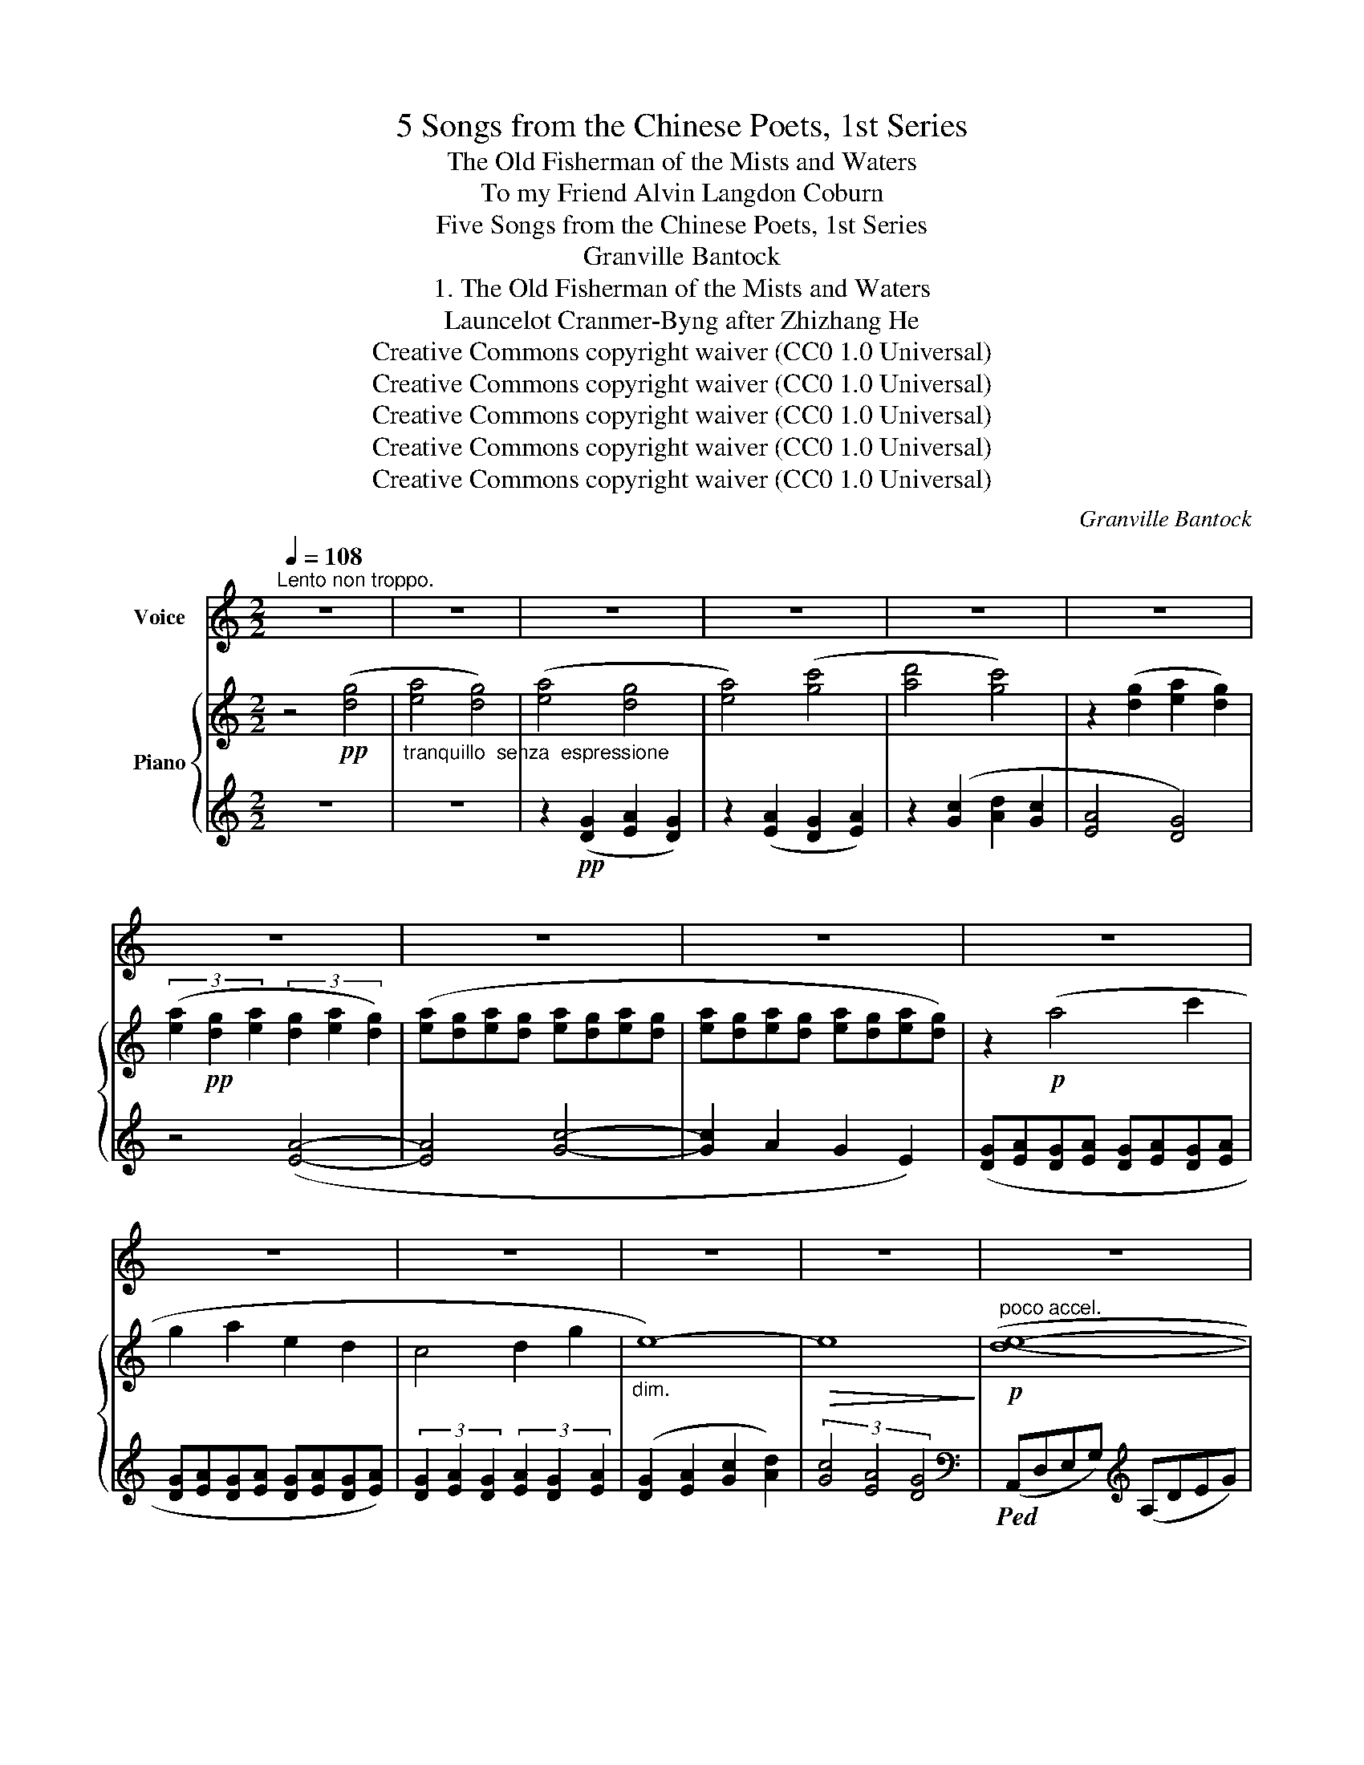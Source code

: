 X:1
T:5 Songs from the Chinese Poets, 1st Series
T:The Old Fisherman of the Mists and Waters
T:To my Friend Alvin Langdon Coburn 
T:Five Songs from the Chinese Poets, 1st Series
T:Granville Bantock
T:1. The Old Fisherman of the Mists and Waters
T:Launcelot Cranmer-Byng after Zhizhang He 
T:Creative Commons copyright waiver (CC0 1.0 Universal)
T:Creative Commons copyright waiver (CC0 1.0 Universal)
T:Creative Commons copyright waiver (CC0 1.0 Universal)
T:Creative Commons copyright waiver (CC0 1.0 Universal)
T:Creative Commons copyright waiver (CC0 1.0 Universal)
C:Granville Bantock
Z:Zhizhang He
Z:Creative Commons copyright waiver (CC0 1.0 Universal)
%%score 1 { ( 2 4 ) | 3 }
L:1/8
Q:1/4=108
M:2/2
K:C
V:1 treble nm="Voice"
V:2 treble nm="Piano"
V:4 treble 
V:3 treble 
V:1
"^Lento non troppo." z8 | z8 | z8 | z8 | z8 | z8 | z8 | z8 | z8 | z8 | z8 | z8 | z8 | z8 | z8 | %15
w: |||||||||||||||
w: |||||||||||||||
 z8 | z8 | z8 | z8 | z8 | z8 |[Q:1/4=104] z8[Q:1/4=100] |[Q:1/4=140]"^Con moto." z8 | %23
w: ||||||||
w: ||||||||
[Q:1/4=144] z8 |[Q:1/4=148] z8 | z8 |[Q:1/4=120] z8 | z8 | z8 | z8 ||[Q:1/4=112]"^Lentamente." z8 | %31
w: ||||||||
w: ||||||||
 z8 | z8 | z8 | z2!p! E2 G2 E2 | A8- | A2 G4 A2 | E4 D4 | z4 (E2 G2) | A4 c2 A2 | G4 A4 | E8- | %42
w: |||The La- dy|Moon|_ is my|lo- ver,|My _|friends are the|o- ceans|four,|
w: |||Mon seul A-|\- mour|_ est la|lu- ne,|Mes a-|\- mis, les quatre|o- cé-|ans,|
 E2 z2 G4 | A8- | A2 c2 d2 c2 | A4 G4- | G4 E2 G2 | A4- (3A2 G2 A2 | c4 d4 | A8- | %50
w: _ The|heavens|_ have roofed me|o- ver,|_ And the|dawn _ is my|gold- en|door.|
w: _ Le|ciel|_ est mon seul|a- si-|le, Et chaque|aube _ est ma|por- te|d’or.|
 A4"^cresc. poco" d2 e2 | g4 e4 | d4- (3d2 B2 d2 | e4 d4 | z4!p! B2 d2 | %55
w: _ I would|lief- er|fol- * low the|con- dor|Or the|
w: _ Com- bien|j’ai- me-|rais _ mieux vous|sui- vre,|O con-|
"^Note to transcriber:\nFor the French lyrics we follow the standard\nof starting a new system with a dash when the\nword starts on the previous system.\n" e4 d4 | %56
w: sea- gull,|
w: \- dors, ô|
"^dim." (g8- | g2!>(! e2 d2 e2 | c4)!>)! c4- | c4 d4 | A8- | A4!p! (G2 A2) | c4 d2 c2 | A4 c4 | %64
w: soar-||* ing|_ from|ken,|_ Than _|bu- ry my|god- head|
w: mou-||et- tes,|_ là-|bas!|* Que d’al-|ler mè- ler|ma pen-|
 G4 E4 | z4"^espress." D2 E2 | G4 A2 G2 |"^rall."[Q:1/4=108]"^dim. poco" E8- |[Q:1/4=104] E4 G4 | %69
w: yon- der|In the|dust of the|whirl|_ of|
w: sé- e|A ce|vil tour- bil-|\- lon|_ hu-|
!pp![Q:1/4=60]"^Tempo IO."[Q:1/4=108] D8- |"^morendo"!>(! D8!>)! | z8 | z8 | z8 | z8 | z8 | %76
w: men|_||||||
w: main!|_||||||
[Q:1/4=106] z8[Q:1/4=102][Q:1/4=90][Q:1/4=70] | z8[Q:1/4=108] | z8 | z8 | z8 | z8 | z8 | z8 | z8 | %85
w: |||||||||
w: |||||||||
 z8 | z8 |] %87
w: ||
w: ||
V:2
 z4!pp! ([dg]4 |"_tranquillo  senza  espressione" [ea]4 [dg]4) | ([ea]4 [dg]4 | [ea]4) ([gc']4 | %4
 [ad']4 [gc']4) | z2 ([dg]2 [ea]2 [dg]2) | (3([ea]2!pp! [dg]2 [ea]2 (3[dg]2 [ea]2 [dg]2) | %7
 ([ea][dg][ea][dg] [ea][dg][ea][dg] | [ea][dg][ea][dg] [ea][dg][ea][dg]) | z2!p! (a4 c'2 | %10
 g2 a2 e2 d2 | c4 d2 g2 |"_dim." e8-) |!>(! e8!>)! |"^poco accel."!p! ([de]8- | e4 g4) | ([de]8- | %17
!<(! [de]2 d2) (d2 e2)!<)! | ([de]8- | e4 g4) |"_cresc." ([de]8- | %21
!<(! e2"^ritard.""_espress." a2) (a2 g2)!<)! |!f! (agag eded | AGAG EDED | %24
[K:bass] A,G,A,G, E,D,E,D, | %25
"^As written, there is an \nunexpected 'hiccup' in this \nrun, so I think the tie to \nthe higher A is an error\nV\nV\nV\nV\nV\nV\nV\nV\n"[I:staff +1] [A,,,A,,](G,,A,,G,,) (E,,D,,E,,D,,)) | %26
[I:staff -1][K:treble]"^rall." z8 | z8 | z8 |"_lunga" !fermata!z8 ||!pp! (agag agag | egeg egeg | %32
 eded eded | egeg egeg |!pp! agag agag | egeg egeg | eded eded | egeg egeg) | (agag agag | %39
!pp! egeg egeg | eded eded | egeg egeg) | (agag agag | ac'ac' ac'ac' | d'c'd'c' d'c'd'c' | %45
 ac'ac' ac'ac') | (agag agag | egeg egeg | eded edeg | a"_cresc. poco"ged AGED | %50
[I:staff +1] A,G,E,D, A,,G,,E,,D,,) |[I:staff -1] z2!mp! (a4 c'2 | g2 a2)[I:staff +1] (A2 G2 | %53
 c4)[I:staff -1] d2 g2 |"_dim." e8- |!p! e8- | e2"^dolce" d2 (d2 e2) |"_espress." e8- | %58
 e2 d2 (d2 e2) |"_dim." (c4 d4 |!>(! A4 c4-!>)! |!p! c2 d2 _e2 f2) | (c2 _e2 f2 g2 | %63
"^IMSLP236270 has a phrase mark in the previous bar \nwhich extends beyond the last note, but omits the\nimplied continuation of the phrase in this bar.\n""_cresc." [Ad]4 [Gc]4) | %64
!<(! (=EGAc) (egac')!<)! |!mf! (d'!>(!c'ag aged | edcA GEDC)!>)! | z4"_dim. poco" ([DG]4 | %68
 [EA]4 [Gc]4 |!pp! [Ad]4)!p! ([dg]4 | [ea]4 [dg]4 | [ea]4) ([gc']4 | [ad']4 [gc']4 | %73
 [ea]4) ([dg]4 | [ea]4 [dg]4 |"_cresc. poco" [ea]4) ([gc']4 |!<(! [ad']4 [gc']4)!<)! | %77
!mf! (!arpeggio!^g4!p! a4- | a2 =b2 d'2 b2 | e'2) !fermata!z2!p!!8va(! ([d'=g']4 | %80
 [e'a']4 [d'g']4 | [e'a']4)"_dim." ([g'c'']4 | [a'd'']4!>(! [g'c'']4- | [g'c'']4)!8va)!!>)! z4 | %84
 z8 | z8 |!ppp! !fermata![ae']8 |] %87
V:3
 z8 | z8 | z2!pp! ([DG]2 [EA]2 [DG]2) | z2 ([EA]2 [DG]2 [EA]2) | z2 ([Gc]2 [Ad]2 [Gc]2 | %5
 [EA]4 [DG]4) | z4 ([EA]4- | [EA]4 [Gc]4- | [Gc]2 A2 G2 E2) | ([DG][EA][DG][EA] [DG][EA][DG][EA] | %10
 [DG][EA][DG][EA] [DG][EA][DG][EA]) | (3[DG]2 [EA]2 [DG]2 (3[EA]2 [DG]2 [EA]2 | %12
 ([DG]2 [EA]2 [Gc]2 [Ad]2) | (3[Gc]4 [EA]4 [DG]4 |[K:bass]!ped! (A,,D,E,G,)[K:treble] (A,DEG) | %15
 (GEDA,)[K:bass] (G,E,D,A,,)!ped-up! |!ped! (C,,G,,C,E,) (G,_B,DE) | %17
 (ED_B,G,) (E,C,G,,C,,)!ped-up! |!ped! (A,,D,E,G,)[K:treble] (A,DEG) | %19
 (GEDA,)[K:bass] (G,E,D,A,,)!ped-up! |!ped! (_B,,D,E,A,)[K:treble] (_B,DEA) | %21
 (AED_B,)[K:bass] (A,E,D,_B,,)!ped-up! |!ped! [A,,,A,,]8- | [A,,,A,,]8- | [A,,,A,,]8- | %25
 z8!ped-up! |!>(!"^dim." (A,,,8 | _B,,,8- | ([B,,,D,,]8!>)! |!pp! !fermata![A,,,E,,]8-) || %30
 [A,,,E,,]2) z2 z4 |[K:treble] (GAGA GAGA | GEGE GEGE | DEDE DEDE | GEGE GEGE) | (GAGA GAGA | %36
 GEGE GEGE | DEDE DEDE | GEGE GEGE) | (GAGA GAGA | GEGE GEGE | DEDE DEDE | GEGE GEGE) | %43
 (GAGA GAGA | cAcA cAcA | cdcd cdcd | cAcA cAcA) | (GAGA GAGA | GEGE GEGA | c) z z2 z4 | %50
[K:bass] z8 |!pp!!<(!!ped! (A,,,D,,E,,G,,) (A,,D,E,G,) |[K:treble] (A,DEG[I:staff -1] edeg!<)! | %53
!>(! aged[I:staff +1] (A"_This short slur contradicts\nthe two bar slur and \nshould be removed\n"GED)) | %54
[K:bass] (A,G,E,D,) (A,,G,,E,,D,,)!ped-up!!>)! |!<(!!ped! (C,,G,,C,E, G,_B,DE)!<)! | %56
!>(! (ED_B,G, E,C,G,,C,,)!ped-up!!>)! |!<(!!ped! (C,,G,,C,E, G,_B,DE)!<)! | %58
 (ED_B,G, E,C,G,,C,,)!ped-up! |!ped! (F,,C,F,A,[I:staff -1] C_EGA) | %60
 (AG_EC[I:staff +1] A,F,C,F,,)!ped-up! |!ped! (F,,C,F,A,[I:staff -1] C_EGA) | %62
 (AG_EC[I:staff +1] A,F,C,F,,)!ped-up! |!ped! (=E,,G,,A,,C,) (=E,G,A,C) |[K:treble] ([EA]4 [DG]4 | %65
[K:bass] [G,C]4) ([E,A,]4 | [D,G,]4 [E,A,]4)!ped-up! | z8 | z8 | %69
!<(!!ped! (A,,D,E,G,)[K:treble] (A,DEG)!<)! |!>(! (GEDA,)[K:bass] (G,E,D,A,,)!ped-up!!>)! | %71
!<(!!ped! (A,,D,E,G,)[K:treble] (A,DEG)!<)! |!>(! (GEDA,)[K:bass] (G,E,D,A,,)!ped-up!!>)! | %73
!<(!!ped! (A,,D,E,G,)[K:treble] (A,DEG)!<)! |!>(! (GEDA,)[K:bass] (G,E,D,A,,)!ped-up!!>)! | %75
!ped! (_B,,D,E,A,)[K:treble] (_B,DEG) | (GED_B,)[K:bass] (A,E,D,_B,,)!ped-up! | %77
 !arpeggio![A,,D,^F,C]4 z4 | z8 | z8 |[K:treble] z8 | z2!p! ([DG]2 [EA]2 [DG]2) | %82
 z2"_dim." ([dg]2 [ea]2 [dg]2 |!>(! [ea]4) ([gc']4 | [ad']4!>)!!pp! [gc']4) | z8 | %86
 !fermata![gd']8 |] %87
V:4
 x8 | x8 | x8 | x8 | x8 | x8 | x8 | x8 | x8 | x8 | x8 | x8 | x8 | x8 | x8 | d8 | %16
 z2"_espress." A2 A2 _B2 | _B8 | x8 | d8 | z2 A2 A2 _B2 | [_Bd]8 | x8 | x8 |[K:bass] x8 | x8 | %26
[K:treble] x8 | x8 | x8 | x8 || x8 | x8 | x8 | x8 | x8 | x8 | x8 | x8 | x8 | x8 | x8 | x8 | x8 | %43
 x8 | x8 | x8 | x8 | x8 | x8 | x8 | x8 | x8 | x8 | x8 | x8 | z2 A2 (A2 _B2) | _B8- | %57
 B2 A2 (A2 _B2) | _B8 | A8 | x8 | x8 | x8 | x8 | x8 | x8 | x8 | x8 | x8 | x8 | x8 | x8 | x8 | x8 | %74
 x8 | x8 | x8 | !arpeggio![^Gc]4 z4 | x8 | x4!8va(! x4 | x8 | x8 | x8 | x4!8va)! x4 | x8 | x8 | %86
 x8 |] %87

